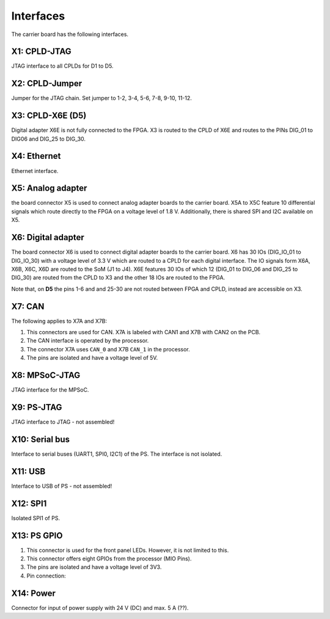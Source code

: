 ==========
Interfaces
==========

.. image:: interfaces/carrier_interfaces2.svg
  :width: 1200

The carrier board has the following interfaces.

.. csv-table:: List of all carrier board interfaces
  :file: interfaces/interfaces_carrier.csv
  :widths: 30 100
  :header-rows: 1

X1: CPLD-JTAG
-------------

JTAG interface to all CPLDs for D1 to D5.

.. csv-table:: X1: JTAG interface to CPLD
  :file: interfaces/x1.csv
  :widths: 50 50 50
  :header-rows: 1


X2: CPLD-Jumper
---------------

Jumper for the JTAG chain. Set jumper to 1-2, 3-4, 5-6, 7-8, 9-10, 11-12.

.. csv-table:: X2: JTAG jumper
  :file: interfaces/x2.csv
  :widths: 50 50 50
  :header-rows: 1


X3: CPLD-X6E (D5)
-----------------

Digital adapter X6E is not fully connected to the FPGA. X3 is routed to the CPLD of X6E and routes to the PINs DIG_01 to DIG06 and DIG_25 to DIG_30.

.. csv-table:: X3
  :file: interfaces/x3.csv
  :widths: 50 50 50
  :header-rows: 1

X4: Ethernet
------------

Ethernet interface.

X5: Analog adapter
------------------

the board connector X5 is used to connect analog adapter boards to the carrier board.
X5A to X5C feature 10 differential signals which route directly to the FPGA on a voltage level of 1.8 V.
Additionally, there is shared SPI and I2C available on X5.

.. csv-table:: X5 power connection
  :file: interfaces/x5_pwr.csv
  :widths: 50 50 50
  :header-rows: 1

.. csv-table:: X5 banks
  :file: interfaces/x5_banks.csv
  :widths: 50 50 50 50 50
  :header-rows: 1

X6: Digital adapter
-------------------

The board connector X6 is used to connect digital adapter boards to the carrier board.
X6 has 30 IOs (DIG_IO_01 to DIG_IO_30) with a voltage level of 3.3 V which are routed to a CPLD for each digital interface.
The IO signals form X6A, X6B, X6C, X6D are routed to the SoM (J1 to J4).
X6E features 30 IOs of which 12 (DIG_01 to DIG_06 and DIG_25 to DIG_30) are routed from the CPLD to X3 and the other 18 IOs are routed to the FPGA.

.. csv-table:: X6 power connection
  :file: interfaces/x6_pwr.csv
  :widths: 50 50 50
  :header-rows: 1


.. csv-table:: X6 banks
  :file: interfaces/x6_banks.csv
  :widths: 50 50 50 50 50
  :header-rows: 1

Note that, on **D5** the pins 1-6 and and 25-30 are not routed between FPGA and CPLD, instead are accessible on X3. 

X7: CAN
-------

The following applies to X7A and X7B:

1. This connectors are used for CAN. X7A is labeled with CAN1 and X7B with CAN2 on the PCB.

2. The CAN interface is operated by the processor.

3. The connector X7A uses ``CAN_0`` and X7B ``CAN_1`` in the processor.

4. The pins are isolated and have a voltage level of 5V.

.. csv-table:: X7
  :file: interfaces/x7.csv
  :widths: 50 50 50
  :header-rows: 1


.. image:: interfaces/X7.png
   :width: 300


X8: MPSoC-JTAG
--------------

JTAG interface for the MPSoC.

.. csv-table:: X8
  :file: interfaces/x8.csv
  :widths: 50 50 50
  :header-rows: 1

X9: PS-JTAG
-----------

JTAG interface to JTAG - not assembled!

X10: Serial bus
---------------

Interface to serial buses (UART1, SPI0, I2C1) of the PS. The interface is not isolated.

.. csv-table:: X10 serial buses of PS
  :file: interfaces/x10.csv
  :widths: 50 50 50
  :header-rows: 1

X11: USB
--------

Interface to USB of PS - not assembled!

X12: SPI1
---------

Isolated SPI1 of PS.

.. csv-table:: X12: Isolated SPI1
  :file: interfaces/x12.csv
  :widths: 50 50 50
  :header-rows: 1

X13: PS GPIO
------------


1. This connector is used for the front panel LEDs. However, it is not limited to this.

2. This connector offers eight GPIOs from the processor (MIO Pins).

3. The pins are isolated and have a voltage level of 3V3.

4. Pin connection:

.. csv-table:: X13 List
  :file: interfaces/X13_list.csv
  :widths: 50 50 50 50 50 50
  :header-rows: 1

.. image:: interfaces/X13.png
     :width: 300


X14: Power
----------

Connector for input of power supply with 24 V (DC) and max. 5 A (??).

.. csv-table:: X14
  :file: interfaces/x14.csv
  :widths: 50 50 50
  :header-rows: 1
